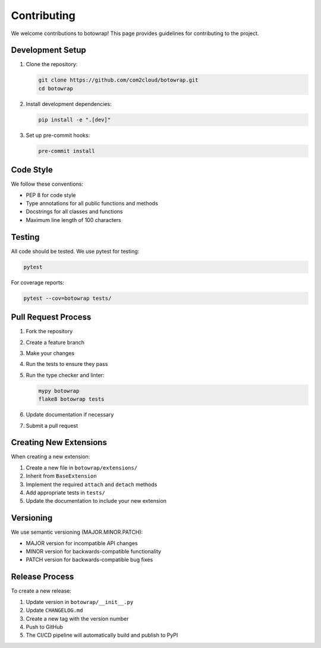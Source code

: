 Contributing
============

We welcome contributions to botowrap! This page provides guidelines for contributing to the project.

Development Setup
---------------

1. Clone the repository:

   .. code-block:: bash

       git clone https://github.com/com2cloud/botowrap.git
       cd botowrap

2. Install development dependencies:

   .. code-block:: bash

       pip install -e ".[dev]"

3. Set up pre-commit hooks:

   .. code-block:: bash

       pre-commit install

Code Style
---------

We follow these conventions:

* PEP 8 for code style
* Type annotations for all public functions and methods
* Docstrings for all classes and functions
* Maximum line length of 100 characters

Testing
------

All code should be tested. We use pytest for testing:

.. code-block:: bash

    pytest

For coverage reports:

.. code-block:: bash

    pytest --cov=botowrap tests/

Pull Request Process
------------------

1. Fork the repository
2. Create a feature branch
3. Make your changes
4. Run the tests to ensure they pass
5. Run the type checker and linter:

   .. code-block:: bash

       mypy botowrap
       flake8 botowrap tests

6. Update documentation if necessary
7. Submit a pull request

Creating New Extensions
---------------------

When creating a new extension:

1. Create a new file in ``botowrap/extensions/``
2. Inherit from ``BaseExtension``
3. Implement the required ``attach`` and ``detach`` methods
4. Add appropriate tests in ``tests/``
5. Update the documentation to include your new extension

Versioning
---------

We use semantic versioning (MAJOR.MINOR.PATCH):

* MAJOR version for incompatible API changes
* MINOR version for backwards-compatible functionality
* PATCH version for backwards-compatible bug fixes

Release Process
-------------

To create a new release:

1. Update version in ``botowrap/__init__.py``
2. Update ``CHANGELOG.md``
3. Create a new tag with the version number
4. Push to GitHub
5. The CI/CD pipeline will automatically build and publish to PyPI